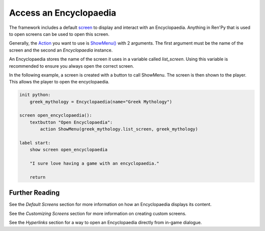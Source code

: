 Access an Encyclopaedia
=======================

The framework includes a default `screen <https://www.renpy.org/doc/html/screens.html>`_
to display and interact with an Encyclopaedia.
Anything in Ren'Py that is used to open screens can be used to open this screen.

Generally, the `Action <https://www.renpy.org/doc/html/screen_actions.html>`_
you want to use is
`ShowMenu() <https://www.renpy.org/doc/html/screen_actions.html#ShowMenu>`_ with 2 arguments.
The first argument must be the name of the screen and the second an `Encyclopaedia` instance.

An Encyclopaedia stores the name of the screen it uses in a variable called `list_screen`.
Using this variable is recommended to ensure you always open the correct screen.

In the following example, a screen is created with a button to call ShowMenu.
The screen is then shown to the player. This allows the player to open
the encyclopaedia.

.. code-block:: renpy

    init python:
        greek_mythology = Encyclopaedia(name="Greek Mythology")

    screen open_encyclopaedia():
        textbutton "Open Encyclopaedia":
            action ShowMenu(greek_mythology.list_screen, greek_mythology)

    label start:
        show screen open_encyclopaedia

        "I sure love having a game with an encyclopaedia."

        return

Further Reading
---------------

See the `Default Screens` section for more information
on how an Encyclopaedia displays its content.

See the `Customizing Screens` section for more information on creating custom screens.

See the `Hyperlinks` section for a way to open an
Encyclopaedia directly from in-game dialogue.

